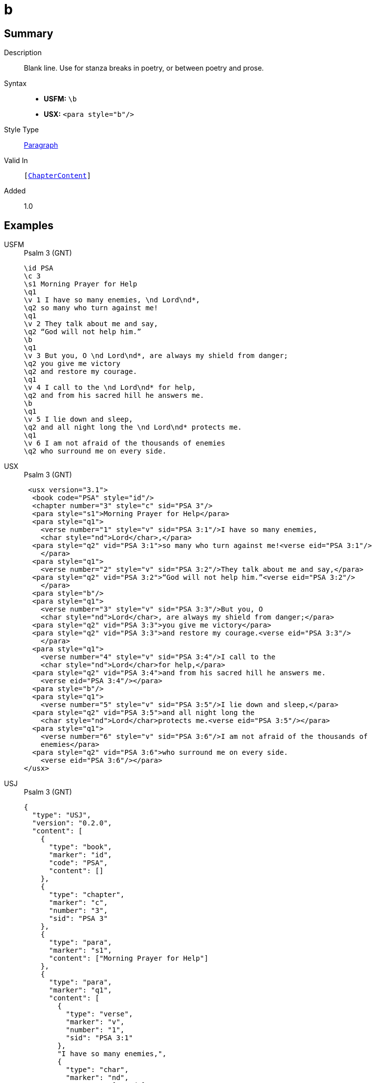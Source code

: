 = b
:description: Blank line
:url-repo: https://github.com/usfm-bible/tcdocs/blob/main/markers/para/b.adoc
:noindex:
ifndef::localdir[]
:source-highlighter: rouge
:localdir: ../
endif::[]
:imagesdir: {localdir}/images

// tag::public[]

== Summary

Description:: Blank line. Use for stanza breaks in poetry, or between poetry and prose.
Syntax::
* *USFM:* ``++\b++``
* *USX:* ``++<para style="b"/>++``
Style Type:: xref:para:index.adoc[Paragraph]
Valid In:: `[xref:doc:index.adoc#doc-book-chapter-content[ChapterContent]]`
// tag::spec[]
Added:: 1.0
// end::spec[]

== Examples

[tabs]
======
USFM::
+
.Psalm 3 (GNT)
[source#src-usfm-para-b_1,usfm,highlight=10;18]
----
\id PSA
\c 3
\s1 Morning Prayer for Help
\q1
\v 1 I have so many enemies, \nd Lord\nd*,
\q2 so many who turn against me!
\q1
\v 2 They talk about me and say,
\q2 “God will not help him.”
\b
\q1
\v 3 But you, O \nd Lord\nd*, are always my shield from danger;
\q2 you give me victory
\q2 and restore my courage.
\q1
\v 4 I call to the \nd Lord\nd* for help,
\q2 and from his sacred hill he answers me.
\b
\q1
\v 5 I lie down and sleep,
\q2 and all night long the \nd Lord\nd* protects me.
\q1
\v 6 I am not afraid of the thousands of enemies
\q2 who surround me on every side.
----
USX::
+
.Psalm 3 (GNT)
[source#src-usx-para-b_1,xml,highlight=14;26]
----
 <usx version="3.1">
  <book code="PSA" style="id"/>
  <chapter number="3" style="c" sid="PSA 3"/>
  <para style="s1">Morning Prayer for Help</para>
  <para style="q1">
    <verse number="1" style="v" sid="PSA 3:1"/>I have so many enemies, 
    <char style="nd">Lord</char>,</para>
  <para style="q2" vid="PSA 3:1">so many who turn against me!<verse eid="PSA 3:1"/>
    </para>
  <para style="q1">
    <verse number="2" style="v" sid="PSA 3:2"/>They talk about me and say,</para>
  <para style="q2" vid="PSA 3:2">“God will not help him.”<verse eid="PSA 3:2"/>
    </para>
  <para style="b"/>
  <para style="q1">
    <verse number="3" style="v" sid="PSA 3:3"/>But you, O 
    <char style="nd">Lord</char>, are always my shield from danger;</para>
  <para style="q2" vid="PSA 3:3">you give me victory</para>
  <para style="q2" vid="PSA 3:3">and restore my courage.<verse eid="PSA 3:3"/>
    </para>
  <para style="q1">
    <verse number="4" style="v" sid="PSA 3:4"/>I call to the 
    <char style="nd">Lord</char>for help,</para>
  <para style="q2" vid="PSA 3:4">and from his sacred hill he answers me.
    <verse eid="PSA 3:4"/></para>
  <para style="b"/>
  <para style="q1">
    <verse number="5" style="v" sid="PSA 3:5"/>I lie down and sleep,</para>
  <para style="q2" vid="PSA 3:5">and all night long the 
    <char style="nd">Lord</char>protects me.<verse eid="PSA 3:5"/></para>
  <para style="q1">
    <verse number="6" style="v" sid="PSA 3:6"/>I am not afraid of the thousands of
    enemies</para>
  <para style="q2" vid="PSA 3:6">who surround me on every side.
    <verse eid="PSA 3:6"/></para>
</usx>
----
USJ::
+
.Psalm 3 (GNT)
[source#src-usj-para-b_1,json,highlight=]
----
{
  "type": "USJ",
  "version": "0.2.0",
  "content": [
    {
      "type": "book",
      "marker": "id",
      "code": "PSA",
      "content": []
    },
    {
      "type": "chapter",
      "marker": "c",
      "number": "3",
      "sid": "PSA 3"
    },
    {
      "type": "para",
      "marker": "s1",
      "content": ["Morning Prayer for Help"]
    },
    {
      "type": "para",
      "marker": "q1",
      "content": [
        {
          "type": "verse",
          "marker": "v",
          "number": "1",
          "sid": "PSA 3:1"
        },
        "I have so many enemies,",
        {
          "type": "char",
          "marker": "nd",
          "content": ["Lord"]
        },
        ","
      ]
    },
    {
      "type": "para",
      "marker": "q2",
      "content": ["so many who turn against me!"]
    },
    {
      "type": "para",
      "marker": "q1",
      "content": [
        {
          "type": "verse",
          "marker": "v",
          "number": "2",
          "sid": "PSA 3:2"
        },
        "They talk about me and say,"
      ]
    },
    {
      "type": "para",
      "marker": "q2",
      "content": ["“God will not help him.”"]
    },
    {
      "type": "optbreak",
      "marker": "b"
    },
    {
      "type": "para",
      "marker": "q1",
      "content": [
        {
          "type": "verse",
          "marker": "v",
          "number": "3",
          "sid": "PSA 3:3"
        },
        "But you, O",
        {
          "type": "char",
          "marker": "nd",
          "content": ["Lord"]
        },
        ", are always my shield from danger;"
      ]
    },
    {
      "type": "para",
      "marker": "q2",
      "content": ["you give me victory"]
    },
    {
      "type": "para",
      "marker": "q2",
      "content": ["and restore my courage."]
    },
    {
      "type": "para",
      "marker": "q1",
      "content": [
        {
          "type": "verse",
          "marker": "v",
          "number": "4",
          "sid": "PSA 3:4"
        },
        "I call to the",
        {
          "type": "char",
          "marker": "nd",
          "content": ["Lord"]
        },
        "for help,"
      ]
    },
    {
      "type": "para",
      "marker": "q2",
      "content": ["and from his sacred hill he answers me."]
    },
    {
      "type": "optbreak",
      "marker": "b"
    },
    {
      "type": "para",
      "marker": "q1",
      "content": [
        {
          "type": "verse",
          "marker": "v",
          "number": "5",
          "sid": "PSA 3:5"
        },
        "I lie down and sleep,"
      ]
    },
    {
      "type": "para",
      "marker": "q2",
      "content": [
        "and all night long the",
        {
          "type": "char",
          "marker": "nd",
          "content": ["Lord"]
        },
        "protects me."
      ]
    },
    {
      "type": "para",
      "marker": "q1",
      "content": [
        {
          "type": "verse",
          "marker": "v",
          "number": "6",
          "sid": "PSA 3:6"
        },
        "I am not afraid of the thousands of enemies"
      ]
    },
    {
      "type": "para",
      "marker": "q2",
      "content": ["who surround me on every side."]
    }
  ]
}

----
======

image::para/b_1.jpg[Psalm 3 (GNT),300]

[tabs]
======
USFM::
+
.Habakkuk 3.1 (GNT)
[source#src-usfm-para-b_2,usfm,highlight=6]
----
\id HAB
\c 3
\s1 A Prayer of Habakkuk
\p
\v 1 This is a prayer of the prophet Habakkuk:
\b
\q1
\v 2 O \nd Lord\nd*, I have heard of what you have done,
\q2 and I am filled with awe.
----
USX::
+
.Habakkuk 3.1 (GNT)
[source#src-usx-para-b_2,xml,highlight=7]
----
 <usx version="3.1">
  <book code="HAB" style="id"/>
  <chapter number="3" style="c" sid="HAB 3"/>
  <para style="s1">A Prayer of Habakkuk</para>
  <para style="p">
    <verse number="1" style="v" sid="HAB 3:1"/>This is a prayer of the prophet
    Habakkuk:<verse eid="HAB 3:1"/></para>
  <para style="b"/>
  <para style="q1">
    <verse number="2" style="v" sid="HAB 3:2"/>O <char style="nd">Lord</char>, 
    I have heard of what you have done,</para>
  <para style="q2" vid="HAB 3:2">and I am filled with awe.<verse eid="HAB 3:2"/>
    </para>
</usx>
----
USX::
+
.Habakkuk 3.1 (GNT)
[source#src-usj-para-b_2,json,highlight=]
----
{
  "type": "USJ",
  "version": "0.2.0",
  "content": [
    {
      "type": "chapter",
      "marker": "c",
      "number": "3",
      "sid": "HAB 3"
    },
    {
      "type": "para",
      "marker": "s1",
      "content": ["A Prayer of Habakkuk"]
    },
    {
      "type": "para",
      "marker": "p",
      "content": [
        {
          "type": "verse",
          "marker": "v",
          "number": "1",
          "sid": "HAB 3:1"
        },
        "This is a prayer of the prophet Habakkuk:"
      ]
    },
    {
      "type": "optbreak",
      "marker": "b"
    },
    {
      "type": "para",
      "marker": "q1",
      "content": [
        {
          "type": "verse",
          "marker": "v",
          "number": "2",
          "sid": "HAB 3:2"
        },
        "O",
        {
          "type": "char",
          "marker": "nd",
          "content": ["Lord"]
        },
        ", I have heard of what you have done,"
      ]
    },
    {
      "type": "para",
      "marker": "q2",
      "content": ["and I am filled with awe."]
    }
  ]
}
----
======

image::para/b_2.jpg[Habakkuk 3.1 (GNT),300]

== Properties

TextType:: VerseText
TextProperties:: paragraph, publishable, vernacular

== Publication Issues

// end::public[]

== Discussion
